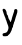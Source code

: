 SplineFontDB: 3.2
FontName: Untitled8
FullName: Untitled8
FamilyName: Untitled8
Weight: Regular
Copyright: Copyright (c) 2020, Krister Olsson
UComments: "2020-3-14: Created with FontForge (http://fontforge.org)"
Version: 001.000
ItalicAngle: 0
UnderlinePosition: -100
UnderlineWidth: 50
Ascent: 800
Descent: 200
InvalidEm: 0
LayerCount: 2
Layer: 0 0 "Back" 1
Layer: 1 0 "Fore" 0
XUID: [1021 1008 632240314 448029]
OS2Version: 0
OS2_WeightWidthSlopeOnly: 0
OS2_UseTypoMetrics: 1
CreationTime: 1584233488
ModificationTime: 1584233488
OS2TypoAscent: 0
OS2TypoAOffset: 1
OS2TypoDescent: 0
OS2TypoDOffset: 1
OS2TypoLinegap: 0
OS2WinAscent: 0
OS2WinAOffset: 1
OS2WinDescent: 0
OS2WinDOffset: 1
HheadAscent: 0
HheadAOffset: 1
HheadDescent: 0
HheadDOffset: 1
OS2Vendor: 'PfEd'
DEI: 91125
Encoding: ISO8859-1
UnicodeInterp: none
NameList: AGL For New Fonts
DisplaySize: -48
AntiAlias: 1
FitToEm: 0
BeginChars: 256 1

StartChar: y
Encoding: 121 121 0
Width: 502
Flags: W
HStem: 442.54 20G<387.413 420.565>
VStem: 143.365 63.4922<202.964 268.252>
LayerCount: 2
Fore
SplineSet
77.4921875 461.83203125 m 0
 94.4990234375 471.944335938 91.77734375 471.874023438 115.586914062 462.815429688 c 0
 140.513671875 453.333007812 166.681640625 399.840820312 166.971679688 357.77734375 c 0
 167.08203125 341.904296875 171.915039062 325.473632812 177.4921875 322.015625 c 0
 190.797851562 313.766601562 206.857421875 276.032226562 206.857421875 253.015625 c 0
 206.857421875 242.962890625 215.236328125 222.459960938 225.5078125 207.380859375 c 0
 235.779296875 192.301757812 246.676757812 170.015625 249.762695312 157.77734375 c 0
 256.38671875 131.509765625 273.4140625 133.967773438 277.24609375 161.74609375 c 0
 278.668945312 172.063476562 283.146484375 184.249023438 287.015625 188.333007812 c 0
 290.775390625 192.301757812 294.159179688 203.015625 294.159179688 210.952148438 c 0
 294.159179688 223.502929688 305.967773438 262.540039062 350.578125 397.459960938 c 0
 355.301757812 411.74609375 357.073242188 425.815429688 354.4765625 428.413085938 c 0
 345.07421875 437.815429688 376.698242188 462.540039062 398.126953125 462.540039062 c 0
 443.00390625 462.540039062 448.068359375 406.190429688 411.751953125 310.952148438 c 0
 400.856445312 282.380859375 385.46484375 232.77734375 377.888671875 201.825195312 c 0
 370.313476562 170.873046875 360.752929688 143.095703125 356.857421875 140.713867188 c 0
 352.888671875 138.2890625 349.538085938 126.825195312 349.317382812 114.920898438 c 0
 349.096679688 103.015625 343.805664062 86.61328125 337.413085938 78.015625 c 0
 331.192382812 69.650390625 325.904296875 49.0478515625 325.904296875 33.1748046875 c 0
 325.904296875 14.126953125 321.721679688 2.275390625 314 -0.5556640625 c 0
 307.26171875 -3.0263671875 302.095703125 -14.0478515625 302.095703125 -25.9521484375 c 0
 302.095703125 -37.857421875 297.2734375 -56.111328125 290.984375 -68.015625 c 0
 284.811523438 -79.7001953125 272.465820312 -104.920898438 263.206054688 -124.76171875 c 0
 253.947265625 -144.603515625 235.958007812 -167.53125 222.73046875 -176.349609375 c 0
 209.23828125 -185.34375 198.920898438 -196.004882812 198.920898438 -200.952148438 c 0
 198.920898438 -218.413085938 89.751953125 -226.704101562 73.5234375 -210.4765625 c 0
 60.8251953125 -197.77734375 60.8251953125 -161.009765625 73.5234375 -151.08203125 c 0
 79.1982421875 -146.645507812 98.126953125 -140.418945312 115.586914062 -137.244140625 c 0
 163.206054688 -128.5859375 174.622070312 -119.546875 195.5 -73.9677734375 c 0
 220.130859375 -20.1962890625 218.256835938 16.5078125 187.354492188 85.5556640625 c 0
 181.58203125 98.4521484375 172.151367188 126.825195312 166.77734375 147.459960938 c 0
 161.404296875 168.095703125 153.765625 187.374023438 150.111328125 189.5234375 c 0
 146.513671875 191.640625 143.365234375 201.825195312 143.365234375 211.349609375 c 0
 143.365234375 220.873046875 138.220703125 236.61328125 132.341796875 245.079101562 c 0
 120.313476562 262.400390625 64 425.23828125 64 442.698242188 c 0
 64 448.581054688 70.349609375 457.584960938 77.4921875 461.83203125 c 0
EndSplineSet
EndChar
EndChars
EndSplineFont
